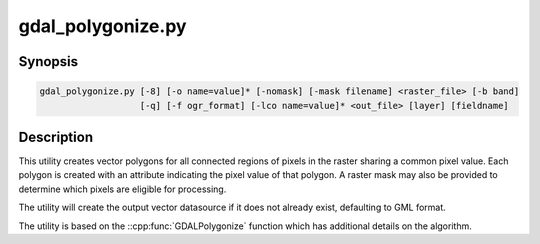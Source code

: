 .. _gdal_polygonize:

================================================================================
gdal_polygonize.py
================================================================================

.. only:: html

    Produces a polygon feature layer from a raster.

.. Index:: gdal_polygonize

Synopsis
--------

.. code-block::

    gdal_polygonize.py [-8] [-o name=value]* [-nomask] [-mask filename] <raster_file> [-b band]
                       [-q] [-f ogr_format] [-lco name=value]* <out_file> [layer] [fieldname]

Description
-----------
This utility creates vector polygons for all connected regions of pixels in
the raster sharing a common pixel value.  Each polygon is created with an
attribute indicating the pixel value of that polygon.  A raster mask
may also be provided to determine which pixels are eligible for processing.

The utility will create the output vector datasource if it does not already
exist, defaulting to GML format.

The utility is based on the ::cpp:func:`GDALPolygonize` function which has additional
details on the algorithm.

.. program:: gdal_polygonize

.. option:: -8

    Use 8 connectedness. Default is 4 connectedness.

.. option:: -nomask

    Do not use the default validity mask for the input band (such as nodata, or
    alpha masks).

.. option:: -mask <filename>

    Use the first band of the specified file as a validity mask (zero is invalid,
    non-zero is valid). If not specified, the default validity mask for the input
    band (such as nodata, or alpha masks) will be used (unless -nomask is specified)

.. option:: <raster_file>

    The source raster file from which polygons are derived.

.. option:: -b <band>

    The band on <raster_file> to build
    the polygons from. Starting with GDAL 2.2, the value can also be set to "mask",
    to indicate that the mask band of the first band must be used (or
    "mask,band_number" for the mask of a specified band)

.. option:: -f <ogr_format>

    Select the output format. Starting with
    GDAL 2.3, if not specified, the format is guessed from the extension (previously
    was GML). Use the short format name

.. option:: -o NAME=VALUE

    .. versionadded:: 3.7

    Polygonize option. See ::cpp:func:`GDALPolygonize` documentation.

.. option:: -lco NAME=VALUE

    .. versionadded:: 3.7

    Layer creation option (format specific)

.. option:: <out_file>

    The destination vector file to which the polygons will be written.

.. option:: <layer>

    The name of the layer created to hold the polygon features.

.. option:: <fieldname>

    The name of the field to create (defaults to "DN").

.. option:: -q

    The script runs in quiet mode.  The progress monitor is suppressed and routine
    messages are not displayed.
